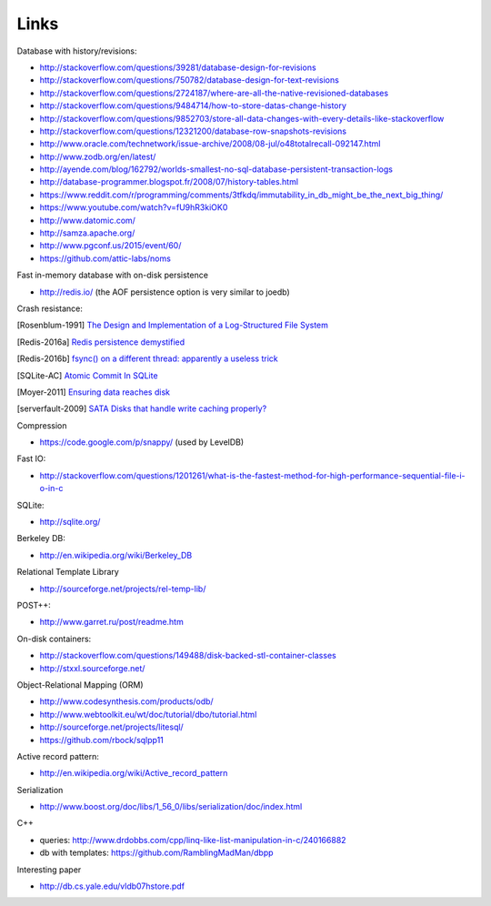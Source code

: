Links
=====

Database with history/revisions:

- http://stackoverflow.com/questions/39281/database-design-for-revisions
- http://stackoverflow.com/questions/750782/database-design-for-text-revisions
- http://stackoverflow.com/questions/2724187/where-are-all-the-native-revisioned-databases
- http://stackoverflow.com/questions/9484714/how-to-store-datas-change-history
- http://stackoverflow.com/questions/9852703/store-all-data-changes-with-every-details-like-stackoverflow
- http://stackoverflow.com/questions/12321200/database-row-snapshots-revisions

- http://www.oracle.com/technetwork/issue-archive/2008/08-jul/o48totalrecall-092147.html
- http://www.zodb.org/en/latest/
- http://ayende.com/blog/162792/worlds-smallest-no-sql-database-persistent-transaction-logs
- http://database-programmer.blogspot.fr/2008/07/history-tables.html

- https://www.reddit.com/r/programming/comments/3tfkdq/immutability_in_db_might_be_the_next_big_thing/
- https://www.youtube.com/watch?v=fU9hR3kiOK0
- http://www.datomic.com/
- http://samza.apache.org/
- http://www.pgconf.us/2015/event/60/
- https://github.com/attic-labs/noms

Fast in-memory database with on-disk persistence

- http://redis.io/ (the AOF persistence option is very similar to joedb)

Crash resistance:

.. [Rosenblum-1991] `The Design and Implementation of a Log-Structured File System <http://www.cs.berkeley.edu/~brewer/cs262/LFS.pdf>`_
.. [Redis-2016a] `Redis persistence demystified <http://oldblog.antirez.com/post/redis-persistence-demystified.html>`_
.. [Redis-2016b] `fsync() on a different thread: apparently a useless trick <http://oldblog.antirez.com/post/fsync-different-thread-useless.html>`_
.. [SQLite-AC] `Atomic Commit In SQLite <http://sqlite.org/atomiccommit.html>`_
.. [Moyer-2011] `Ensuring data reaches disk <http://lwn.net/Articles/457667/>`_
.. [serverfault-2009] `SATA Disks that handle write caching properly? <http://serverfault.com/questions/15404/sata-disks-that-handle-write-caching-properly>`_

Compression

- https://code.google.com/p/snappy/ (used by LevelDB)

Fast IO:

- http://stackoverflow.com/questions/1201261/what-is-the-fastest-method-for-high-performance-sequential-file-i-o-in-c

SQLite:

- http://sqlite.org/

Berkeley DB:

- http://en.wikipedia.org/wiki/Berkeley_DB

Relational Template Library

- http://sourceforge.net/projects/rel-temp-lib/

POST++:

- http://www.garret.ru/post/readme.htm

On-disk containers:

- http://stackoverflow.com/questions/149488/disk-backed-stl-container-classes
- http://stxxl.sourceforge.net/

Object-Relational Mapping (ORM)

- http://www.codesynthesis.com/products/odb/
- http://www.webtoolkit.eu/wt/doc/tutorial/dbo/tutorial.html
- http://sourceforge.net/projects/litesql/
- https://github.com/rbock/sqlpp11

Active record pattern:

- http://en.wikipedia.org/wiki/Active_record_pattern

Serialization

- http://www.boost.org/doc/libs/1_56_0/libs/serialization/doc/index.html

C++

- queries: http://www.drdobbs.com/cpp/linq-like-list-manipulation-in-c/240166882
- db with templates: https://github.com/RamblingMadMan/dbpp

Interesting paper

- http://db.cs.yale.edu/vldb07hstore.pdf
